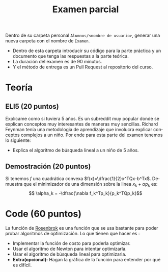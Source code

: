 #+OPTIONS: toc:nil 
#+TITLE: Examen parcial
#+OPTIONS: author:nil 
#+LANGUAGE: es

Dentro de su carpeta personal ~Alumnos/<nombre de usuario>~, generar una nueva carpeta con el nombre de ~Examen~. 
- Dentro de esta carpeta introducir su código para la parte práctica y un documento que tenga las respuestas a la parte teórica.
- La duración del examen es de 90 minutos.
- Y el método de entrega es un Pull Request al repositorio del curso.

* Teoría
** ELI5 (20 puntos)
Explícame como si tuviera 5 años. Es un subreddit muy popular donde se explican conceptos muy interesantes de maneras muy sencillas. Richard Feynman tenía una metodologia de aprendizaje que involucra explicar conceptos complejos a un niño. Por ende para esta parte del examen tenemos lo siguiente:
 - Explica el algoritmo de búsqueda lineal a un niño de 5 años.
** Demostración (20 puntos)
Si tenemos $f$ una cuadrática convexa $f(x)=\dfrac{1}{2}x^TQx-b^Tx$. Demuestra que el minimizador de una dimensión sobre la linea $x_k + \alpha p_k$ es: 
 $$ \alpha_k = -\dfrac{\nabla f_k^Tp_k}{p_k^TQp_k}$$
* Code (60 puntos)
La función de [[https://en.wikipedia.org/wiki/Rosenbrock_function][Rosenbrok]] es una función que se usa bastante para poder probar algoritmos de optimización. Lo que tienen que hacer es : 
- Implementar la función de costo para poderla optimizar.
- Usar el algoritmo de Newton para intentar optimizarla.
- Usar el algoritmo de búsqueda lineal para optimizarla.
- *Extra(opcional):* Hagan la gráfica de la función para entender por qué es difícil. 
